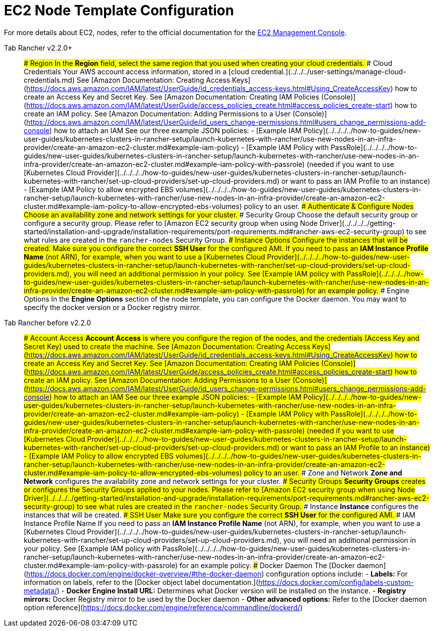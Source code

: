 = EC2 Node Template Configuration

For more details about EC2, nodes, refer to the official documentation for the https://aws.amazon.com/ec2[EC2 Management Console].

[tabs]
====
Tab Rancher v2.2.0+::
+
### Region In the **Region** field, select the same region that you used when creating your cloud credentials. ### Cloud Credentials Your AWS account access information, stored in a [cloud credential.](../../../user-settings/manage-cloud-credentials.md) See [Amazon Documentation: Creating Access Keys](https://docs.aws.amazon.com/IAM/latest/UserGuide/id_credentials_access-keys.html#Using_CreateAccessKey) how to create an Access Key and Secret Key. See [Amazon Documentation: Creating IAM Policies (Console)](https://docs.aws.amazon.com/IAM/latest/UserGuide/access_policies_create.html#access_policies_create-start) how to create an IAM policy. See [Amazon Documentation: Adding Permissions to a User (Console)](https://docs.aws.amazon.com/IAM/latest/UserGuide/id_users_change-permissions.html#users_change_permissions-add-console) how to attach an IAM See our three example JSON policies: - [Example IAM Policy](../../../../how-to-guides/new-user-guides/kubernetes-clusters-in-rancher-setup/launch-kubernetes-with-rancher/use-new-nodes-in-an-infra-provider/create-an-amazon-ec2-cluster.md#example-iam-policy) - [Example IAM Policy with PassRole](../../../../how-to-guides/new-user-guides/kubernetes-clusters-in-rancher-setup/launch-kubernetes-with-rancher/use-new-nodes-in-an-infra-provider/create-an-amazon-ec2-cluster.md#example-iam-policy-with-passrole) (needed if you want to use [Kubernetes Cloud Provider](../../../../how-to-guides/new-user-guides/kubernetes-clusters-in-rancher-setup/launch-kubernetes-with-rancher/set-up-cloud-providers/set-up-cloud-providers.md) or want to pass an IAM Profile to an instance) - [Example IAM Policy to allow encrypted EBS volumes](../../../../how-to-guides/new-user-guides/kubernetes-clusters-in-rancher-setup/launch-kubernetes-with-rancher/use-new-nodes-in-an-infra-provider/create-an-amazon-ec2-cluster.md#example-iam-policy-to-allow-encrypted-ebs-volumes) policy to an user. ### Authenticate & Configure Nodes Choose an availability zone and network settings for your cluster. ### Security Group Choose the default security group or configure a security group. Please refer to [Amazon EC2 security group when using Node Driver](../../../../getting-started/installation-and-upgrade/installation-requirements/port-requirements.md#rancher-aws-ec2-security-group) to see what rules are created in the `rancher-nodes` Security Group. ### Instance Options Configure the instances that will be created. Make sure you configure the correct **SSH User** for the configured AMI. If you need to pass an **IAM Instance Profile Name** (not ARN), for example, when you want to use a [Kubernetes Cloud Provider](../../../../how-to-guides/new-user-guides/kubernetes-clusters-in-rancher-setup/launch-kubernetes-with-rancher/set-up-cloud-providers/set-up-cloud-providers.md), you will need an additional permission in your policy. See [Example IAM policy with PassRole](../../../../how-to-guides/new-user-guides/kubernetes-clusters-in-rancher-setup/launch-kubernetes-with-rancher/use-new-nodes-in-an-infra-provider/create-an-amazon-ec2-cluster.md#example-iam-policy-with-passrole) for an example policy. ### Engine Options In the **Engine Options** section of the node template, you can configure the Docker daemon. You may want to specify the docker version or a Docker registry mirror. 

Tab Rancher before v2.2.0::
+
### Account Access **Account Access** is where you configure the region of the nodes, and the credentials (Access Key and Secret Key) used to create the machine. See [Amazon Documentation: Creating Access Keys](https://docs.aws.amazon.com/IAM/latest/UserGuide/id_credentials_access-keys.html#Using_CreateAccessKey) how to create an Access Key and Secret Key. See [Amazon Documentation: Creating IAM Policies (Console)](https://docs.aws.amazon.com/IAM/latest/UserGuide/access_policies_create.html#access_policies_create-start) how to create an IAM policy. See [Amazon Documentation: Adding Permissions to a User (Console)](https://docs.aws.amazon.com/IAM/latest/UserGuide/id_users_change-permissions.html#users_change_permissions-add-console) how to attach an IAM See our three example JSON policies: - [Example IAM Policy](../../../../how-to-guides/new-user-guides/kubernetes-clusters-in-rancher-setup/launch-kubernetes-with-rancher/use-new-nodes-in-an-infra-provider/create-an-amazon-ec2-cluster.md#example-iam-policy) - [Example IAM Policy with PassRole](../../../../how-to-guides/new-user-guides/kubernetes-clusters-in-rancher-setup/launch-kubernetes-with-rancher/use-new-nodes-in-an-infra-provider/create-an-amazon-ec2-cluster.md#example-iam-policy-with-passrole) (needed if you want to use [Kubernetes Cloud Provider](../../../../how-to-guides/new-user-guides/kubernetes-clusters-in-rancher-setup/launch-kubernetes-with-rancher/set-up-cloud-providers/set-up-cloud-providers.md) or want to pass an IAM Profile to an instance) - [Example IAM Policy to allow encrypted EBS volumes](../../../../how-to-guides/new-user-guides/kubernetes-clusters-in-rancher-setup/launch-kubernetes-with-rancher/use-new-nodes-in-an-infra-provider/create-an-amazon-ec2-cluster.md#example-iam-policy-to-allow-encrypted-ebs-volumes) policy to an user. ### Zone and Network **Zone and Network** configures the availability zone and network settings for your cluster. ### Security Groups **Security Groups** creates or configures the Security Groups applied to your nodes. Please refer to [Amazon EC2 security group when using Node Driver](../../../../getting-started/installation-and-upgrade/installation-requirements/port-requirements.md#rancher-aws-ec2-security-group) to see what rules are created in the `rancher-nodes` Security Group. ### Instance **Instance** configures the instances that will be created. ### SSH User Make sure you configure the correct **SSH User** for the configured AMI. ### IAM Instance Profile Name If you need to pass an **IAM Instance Profile Name** (not ARN), for example, when you want to use a [Kubernetes Cloud Provider](../../../../how-to-guides/new-user-guides/kubernetes-clusters-in-rancher-setup/launch-kubernetes-with-rancher/set-up-cloud-providers/set-up-cloud-providers.md), you will need an additional permission in your policy. See [Example IAM policy with PassRole](../../../../how-to-guides/new-user-guides/kubernetes-clusters-in-rancher-setup/launch-kubernetes-with-rancher/use-new-nodes-in-an-infra-provider/create-an-amazon-ec2-cluster.md#example-iam-policy-with-passrole) for an example policy. ### Docker Daemon The [Docker daemon](https://docs.docker.com/engine/docker-overview/#the-docker-daemon) configuration options include: - **Labels:** For information on labels, refer to the [Docker object label documentation.](https://docs.docker.com/config/labels-custom-metadata/) - **Docker Engine Install URL:** Determines what Docker version will be installed on the instance. - **Registry mirrors:** Docker Registry mirror to be used by the Docker daemon - **Other advanced options:** Refer to the [Docker daemon option reference](https://docs.docker.com/engine/reference/commandline/dockerd/)
====
